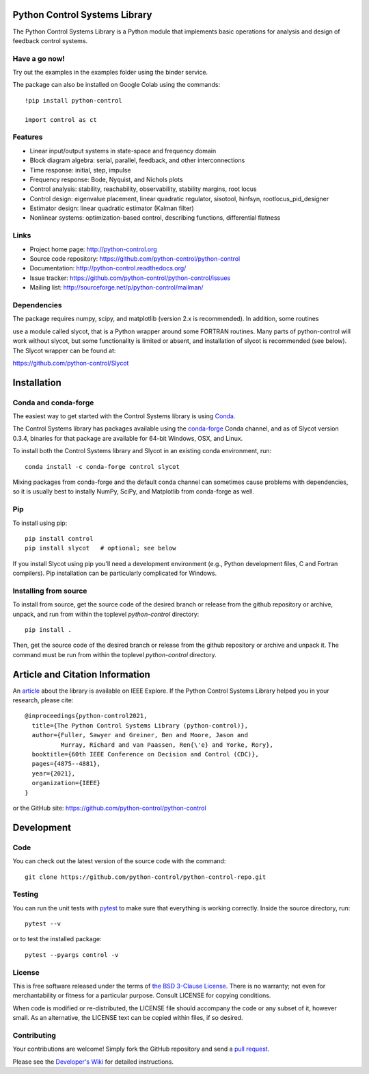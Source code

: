 .. image:: https://anaconda.org/conda-forge/control/badges/version.svg
   :target: https://anaconda.org/conda-forge/control

.. image:: https://img.shields.io/pypi/v/control.svg
   :target: https://pypi.org/project/control/

.. image:: https://github.com/python-control/python-control/actions/workflows/python-package-conda.yml/badge.svg
   :target: https://github.com/python-control/python-control/actions/workflows/python-package-conda.yml

.. image:: https://github.com/python-control/python-control/actions/workflows/install_examples.yml/badge.svg
   :target: https://github.com/python-control/python-control/actions/workflows/install_examples.yml

.. image:: https://github.com/python-control/python-control/actions/workflows/control-slycot-src.yml/badge.svg
   :target: https://github.com/python-control/python-control/actions/workflows/control-slycot-src.yml

.. image:: https://coveralls.io/repos/python-control/python-control/badge.svg
   :target: https://coveralls.io/r/python-control/python-control

Python Control Systems Library
==============================

The Python Control Systems Library is a Python module that implements basic
operations for analysis and design of feedback control systems.

Have a go now!
--------------
Try out the examples in the examples folder using the binder service.

.. image:: https://mybinder.org/badge_logo.svg
 :target: https://mybinder.org/v2/gh/python-control/python-control/HEAD

The package can also be installed on Google Colab using the commands::

  !pip install python-control

  import control as ct

Features
--------

- Linear input/output systems in state-space and frequency domain
- Block diagram algebra: serial, parallel, feedback, and other interconnections
- Time response: initial, step, impulse
- Frequency response: Bode, Nyquist, and Nichols plots
- Control analysis: stability, reachability, observability, stability margins, root locus
- Control design: eigenvalue placement, linear quadratic regulator, sisotool, hinfsyn, rootlocus_pid_designer
- Estimator design: linear quadratic estimator (Kalman filter)
- Nonlinear systems: optimization-based control, describing functions, differential flatness

Links
-----

- Project home page: http://python-control.org
- Source code repository: https://github.com/python-control/python-control
- Documentation: http://python-control.readthedocs.org/
- Issue tracker: https://github.com/python-control/python-control/issues
- Mailing list: http://sourceforge.net/p/python-control/mailman/

Dependencies
------------

The package requires numpy, scipy, and matplotlib (version 2.x is recommended).  In addition, some routines


use a module called slycot, that is a Python wrapper around some FORTRAN
routines.  Many parts of python-control will work without slycot, but some
functionality is limited or absent, and installation of slycot is recommended
(see below). The Slycot wrapper can be found at:

https://github.com/python-control/Slycot


Installation
============

Conda and conda-forge
---------------------

The easiest way to get started with the Control Systems library is
using `Conda <https://conda.io>`_.

The Control Systems library has packages available using the `conda-forge
<https://conda-forge.org>`_ Conda channel, and as of Slycot version
0.3.4, binaries for that package are available for 64-bit Windows,
OSX, and Linux.

To install both the Control Systems library and Slycot in an existing
conda environment, run::

  conda install -c conda-forge control slycot

Mixing packages from conda-forge and the default conda channel can
sometimes cause problems with dependencies, so it is usually best to
instally NumPy, SciPy, and Matplotlib from conda-forge as well.

Pip
---

To install using pip::



  pip install control
  pip install slycot   # optional; see below



If you install Slycot using pip you'll need a development environment
(e.g., Python development files, C and Fortran compilers).  Pip
installation can be particularly complicated for Windows.

Installing from source
----------------------

To install from source, get the source code of the desired branch or release
from the github repository or archive, unpack, and run from within the
toplevel `python-control` directory::


  pip install .

Then, get the source code of the desired branch or release from the github
repository or archive and unpack it. The command must be run from within
the toplevel `python-control` directory.

  
Article and Citation Information
================================

An `article <https://ieeexplore.ieee.org/abstract/document/9683368>`_ about
the library is available on IEEE Explore. If the Python Control Systems Library helped you in your research, please cite::

  @inproceedings{python-control2021,
    title={The Python Control Systems Library (python-control)},
    author={Fuller, Sawyer and Greiner, Ben and Moore, Jason and
            Murray, Richard and van Paassen, Ren{\'e} and Yorke, Rory},
    booktitle={60th IEEE Conference on Decision and Control (CDC)},
    pages={4875--4881},
    year={2021},
    organization={IEEE}
  }

or the GitHub site: https://github.com/python-control/python-control


Development
===========

Code
----

You can check out the latest version of the source code with the command::

  git clone https://github.com/python-control/python-control-repo.git



Testing
-------

You can run the unit tests with `pytest`_ to make sure that everything is
working correctly.  Inside the source directory, run::

  pytest --v



or to test the installed package::

  pytest --pyargs control -v

.. _pytest: https://docs.pytest.org/

License
-------

This is free software released under the terms of `the BSD 3-Clause
License <http://opensource.org/licenses/BSD-3-Clause>`_.  There is no
warranty; not even for merchantability or fitness for a particular
purpose.  Consult LICENSE for copying conditions.

When code is modified or re-distributed, the LICENSE file should
accompany the code or any subset of it, however small.  As an
alternative, the LICENSE text can be copied within files, if so
desired.

Contributing
------------

Your contributions are welcome!  Simply fork the GitHub repository and send a
`pull request`_.

.. _pull request: https://github.com/python-control/python-control/pulls

Please see the `Developer's Wiki`_ for detailed instructions.

.. _Developer's Wiki: https://github.com/python-control/python-control/wiki
